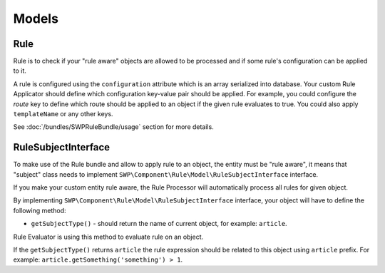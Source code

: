 Models
======

Rule
----

Rule is to check if your "rule aware" objects are allowed to be processed and if some rule's configuration can be applied to it.

A rule is configured using the ``configuration`` attribute which is an array serialized into database.
Your custom Rule Applicator should define which configuration key-value pair should be applied. For example, you could configure the `route` key to define which route should be applied to an object if the
given rule evaluates to true. You could also apply ``templateName`` or any other keys.

See :doc:`/bundles/SWPRuleBundle/usage` section for more details.


RuleSubjectInterface
--------------------

To make use of the Rule bundle and allow to apply rule to an object, the entity must be "rule aware",
it means that "subject" class needs to implement ``SWP\Component\Rule\Model\RuleSubjectInterface`` interface.

If you make your custom entity rule aware, the Rule Processor will automatically process all rules for given object.

By implementing ``SWP\Component\Rule\Model\RuleSubjectInterface`` interface, your object will have to define the following method:

- ``getSubjectType()`` - should return the name of current object, for example: ``article``.

Rule Evaluator is using this method to evaluate rule on an object.

If the ``getSubjectType()`` returns ``article`` the rule
expression should be related to this object using ``article`` prefix. For example: ``article.getSomething('something') > 1``.
